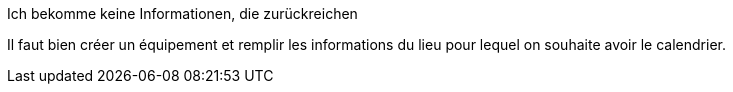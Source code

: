 [panel,danger]
.Ich bekomme keine Informationen, die zurückreichen
--
Il faut bien créer un équipement et remplir les informations du lieu pour lequel on souhaite avoir le calendrier.
--


